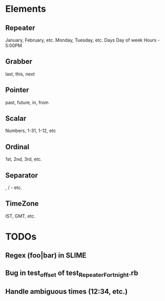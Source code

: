 #+STARTUP: showall

* Elements
** Repeater 
January, February, etc.
Monday, Tuesday, etc.
Days
Day of week
Hours - 5:00PM
** Grabber
last, this, next 
** Pointer
past, future, in, from
** Scalar
Numbers, 1-31, 1-12, etc
** Ordinal
1st, 2nd, 3rd, etc.
** Separator
, / - etc.
** TimeZone
IST, GMT, etc.

* TODOs
** Regex (foo|bar) in SLIME
** Bug in test_offset of test_RepeaterFortnight.rb
** Handle ambiguous times (12:34, etc.)

